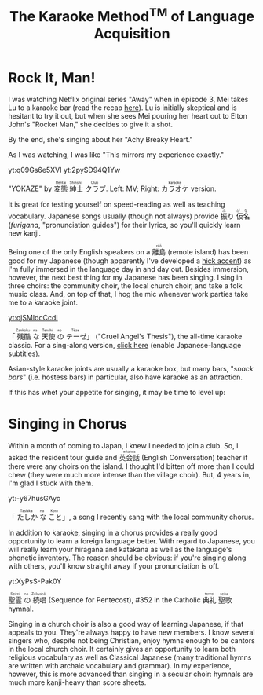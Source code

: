 #+TITLE: The Karaoke Method^{TM} of Language Acquisition
#+macro: ruby @@html:<ruby> $1<rp>(</rp><rt>$2</rt><rp>)</rp></ruby>@@@@latex:\ruby{$1}{$2}@@
* Rock It, Man!
I was watching Netflix original series "Away" when in episode 3, Mei takes Lu to a karaoke bar (read the recap [[https://www.vulture.com/article/away-episode-three-season-one-recap-half-the-sky.html][here]]).  Lu is initially skeptical and is hesitant to try it out, but when she sees Mei pouring her heart out to Elton John's "Rocket Man," she decides to give it a shot.

By the end, she's singing about her "Achy Breaky Heart."

As I was watching, I was like "This mirrors my experience exactly."
#+begin_center
yt:q09Gs6e5XVI yt:2pySD94Q1Yw

"YOKAZE" by {{{ruby(変態,Hentai)}}}{{{ruby(紳士,Shinshi)}}}{{{ruby(クラブ,Club)}}}.  Left: MV; Right: {{{ruby(カラオケ,karaoke)}}} version.
#+end_center

It is great for testing yourself on speed-reading as well as teaching vocabulary.  Japanese songs usually (though not always) provide {{{ruby(振,ふ)}}}り{{{ruby(仮名,がな)}}} (/furigana/, "pronunciation guides") for their lyrics, so you'll quickly learn new kanji.

Being one of the only English speakers on a {{{ruby(離島,ritō)}}} (remote island) has been good for my Japanese (though apparently I've developed a [[https://www.youtube.com/p1RRIBLTP-Y][hick accent]]) as I'm fully immersed in the language day in and day out.  Besides immersion, however, the next best thing for my Japanese has been singing.  I sing in three choirs: the community choir, the local church choir, and take a folk music class.  And, on top of that, I hog the mic whenever work parties take me to a karaoke joint.
#+begin_center
[[yt:ojSMIdcCcdI]]

「{{{ruby(残酷,Zankoku)}}}{{{ruby(な,na)}}}{{{ruby(天使,Tenshi)}}}{{{ruby(の,no)}}}{{{ruby(テーゼ,Tēze)}}}」 ("Cruel Angel's Thesis"), the all-time karaoke classic.  For a sing-along version, [[https://www.youtube.com/watch?v=o6wtDPVkKqI][click here]]  (enable Japanese-language subtitles).
#+end_center

Asian-style karaoke joints are usually a karaoke box, but many bars, "/snack bars/" (i.e. hostess bars) in particular, also have karaoke as an attraction.

If this has whet your appetite for singing, it may be time to level up:
* Singing in Chorus
Within a month of coming to Japan, I knew I needed to join a club.  So, I asked the resident tour guide and {{{ruby(英会話,eikaiwa)}}} (English Conversation) teacher if there were any choirs on the island.  I thought I'd bitten off more than I could chew (they were much more intense than the village choir).  But, 4 years in, I'm glad I stuck with them.

#+begin_center
yt:-y67husGAyc

「{{{ruby(たしか,Tashika)}}}{{{ruby(な,na)}}}{{{ruby(こと,Koto)}}}」, a song I recently sang with the local community chorus.
#+end_center
In addition to karaoke, singing in a chorus provides a really good opportunity to learn a foreign language better.  With regard to Japanese, you will really learn your hiragana and katakana as well as the language's phonetic inventory.  The reason should be obvious: if you're singing along with others, you'll know straight away if your pronunciation is off.

#+begin_center
yt:XyPsS-Pak0Y

{{{ruby(聖霊,Seirei)}}}{{{ruby(の,no)}}}{{{ruby(続唱,Zokushō)}}} (Sequence for Pentecost), #352 in the Catholic {{{ruby(典礼,tenrei)}}}{{{ruby(聖歌,seika)}}} hymnal.
#+end_center

Singing in a church choir is also a good way of learning Japanese, if that appeals to you.  They're always happy to have new members.  I know several singers who, despite not being Christian, enjoy hymns enough to be cantors in the local church choir.  It certainly gives an opportunity to learn both religious vocabulary as well as Classical Japanese (many traditional hymns are written with archaic vocabulary and grammar).  In my experience, however, this is more advanced than singing in a secular choir: hymnals are much more kanji-heavy than score sheets.

